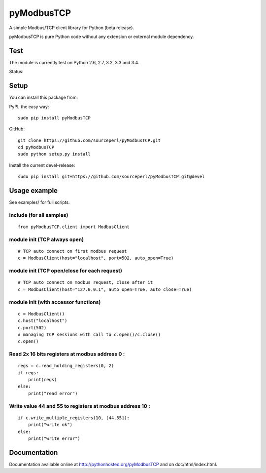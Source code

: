 pyModbusTCP
===========

A simple Modbus/TCP client library for Python (beta release).

pyModbusTCP is pure Python code without any extension or external module
dependency.

Test
----

The module is currently test on Python 2.6, 2.7, 3.2, 3.3 and 3.4.

Status:

.. image:: https://api.travis-ci.org/sourceperl/pyModbusTCP.svg?branch=master
  :target: http://travis-ci.org/sourceperl/pyModbusTCP

Setup
-----

You can install this package from:

PyPI, the easy way:

::

    sudo pip install pyModbusTCP

GitHub:

::

    git clone https://github.com/sourceperl/pyModbusTCP.git
    cd pyModbusTCP
    sudo python setup.py install

Install the current devel-release:

::

    sudo pip install git+https://github.com/sourceperl/pyModbusTCP.git@devel

Usage example
-------------

See examples/ for full scripts.

include (for all samples)
~~~~~~~~~~~~~~~~~~~~~~~~~

::

    from pyModbusTCP.client import ModbusClient

module init (TCP always open)
~~~~~~~~~~~~~~~~~~~~~~~~~~~~~

::

    # TCP auto connect on first modbus request
    c = ModbusClient(host="localhost", port=502, auto_open=True)

module init (TCP open/close for each request)
~~~~~~~~~~~~~~~~~~~~~~~~~~~~~~~~~~~~~~~~~~~~~

::

    # TCP auto connect on modbus request, close after it
    c = ModbusClient(host="127.0.0.1", auto_open=True, auto_close=True)

module init (with accessor functions)
~~~~~~~~~~~~~~~~~~~~~~~~~~~~~~~~~~~~~

::

    c = ModbusClient()
    c.host("localhost")
    c.port(502)
    # managing TCP sessions with call to c.open()/c.close()
    c.open()

Read 2x 16 bits registers at modbus address 0 :
~~~~~~~~~~~~~~~~~~~~~~~~~~~~~~~~~~~~~~~~~~~~~~~

::

    regs = c.read_holding_registers(0, 2)
    if regs:
        print(regs)
    else:
        print("read error")

Write value 44 and 55 to registers at modbus address 10 :
~~~~~~~~~~~~~~~~~~~~~~~~~~~~~~~~~~~~~~~~~~~~~~~~~~~~~~~~~

::

    if c.write_multiple_registers(10, [44,55]):
        print("write ok")
    else:
        print("write error")

Documentation
-------------

Documentation available online at http://pythonhosted.org/pyModbusTCP and on
doc/html/index.html.
